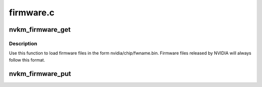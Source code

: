 .. -*- coding: utf-8; mode: rst -*-

==========
firmware.c
==========


.. _`nvkm_firmware_get`:

nvkm_firmware_get
=================

.. c:function:: int nvkm_firmware_get (struct nvkm_device *device, const char *fwname, const struct firmware **fw)

    load firmware from the official nvidia/chip/ directory @device device that will use that firmware @fwname name of firmware file to load @fw firmware structure to load to

    :param struct nvkm_device \*device:

        *undescribed*

    :param const char \*fwname:

        *undescribed*

    :param const struct firmware \*\*fw:

        *undescribed*



.. _`nvkm_firmware_get.description`:

Description
-----------


Use this function to load firmware files in the form nvidia/chip/fwname.bin.
Firmware files released by NVIDIA will always follow this format.



.. _`nvkm_firmware_put`:

nvkm_firmware_put
=================

.. c:function:: void nvkm_firmware_put (const struct firmware *fw)

    release firmware loaded with nvkm_firmware_get

    :param const struct firmware \*fw:

        *undescribed*

